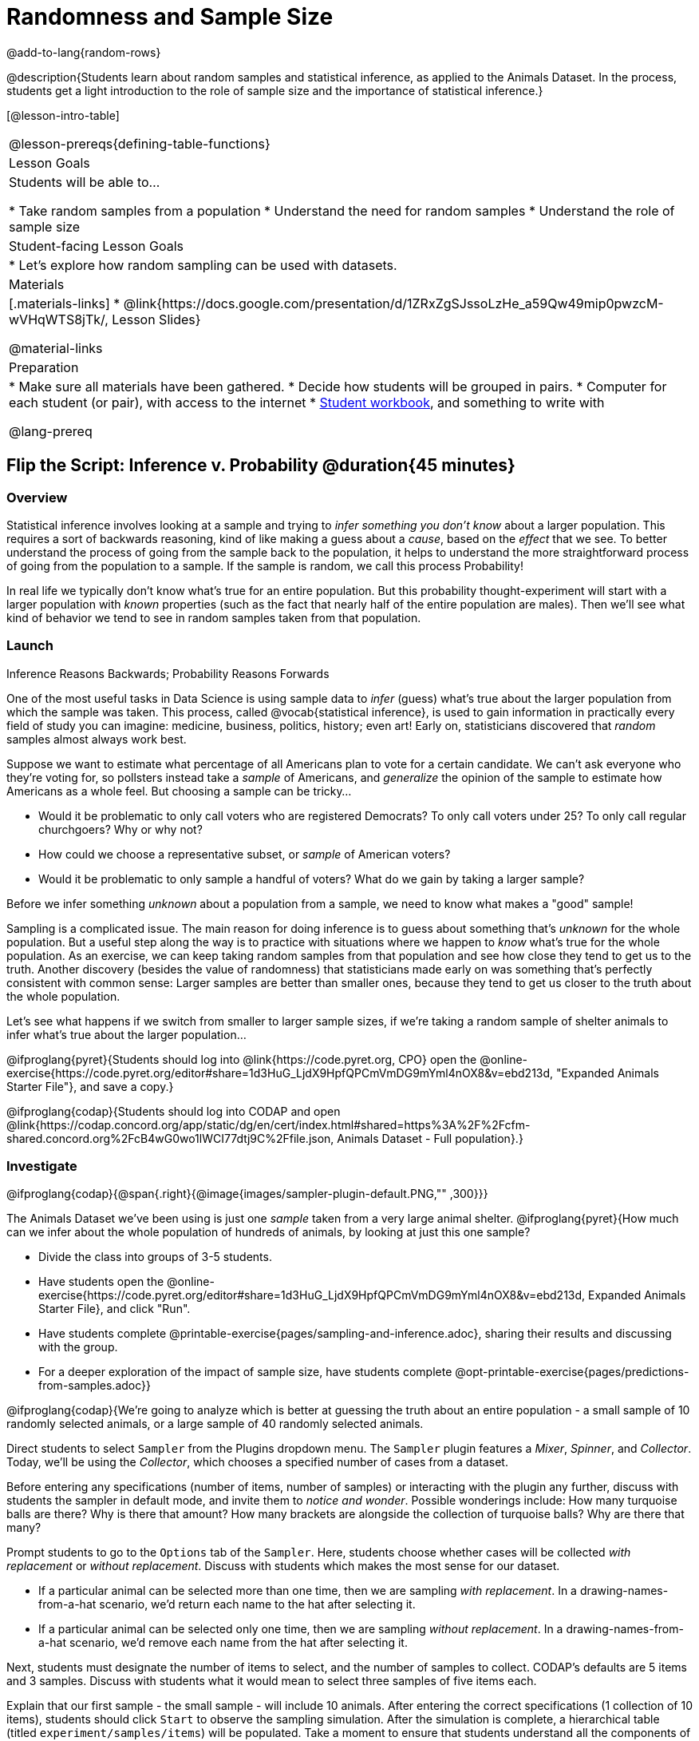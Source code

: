 = Randomness and Sample Size

@add-to-lang{random-rows}

@description{Students learn about random samples and statistical inference, as applied to the Animals Dataset. In the process, students get a light introduction to the role of sample size and the importance of statistical inference.}

[@lesson-intro-table]
|===
@lesson-prereqs{defining-table-functions}
| Lesson Goals
| Students will be able to...

* Take random samples from a population
* Understand the need for random samples
* Understand the role of sample size

| Student-facing Lesson Goals
|

* Let's explore how random sampling can be used with datasets.

| Materials
|[.materials-links]
* @link{https://docs.google.com/presentation/d/1ZRxZgSJssoLzHe_a59Qw49mip0pwzcM-wVHqWTS8jTk/, Lesson Slides}

@material-links

| Preparation
|

* Make sure all materials have been gathered.
* Decide how students will be grouped in pairs.
* Computer for each student (or pair), with access to the internet
* link:{pathwayrootdir}/workbook/workbook.pdf[Student workbook], and something to write with

@lang-prereq
|===

== Flip the Script: Inference v. Probability @duration{45 minutes}

=== Overview
Statistical inference involves looking at a sample and trying to __infer something you don’t know__ about a larger population. This requires a sort of backwards reasoning, kind of like making a guess about a _cause_, based on the _effect_ that we see. To better understand the process of going from the sample back to the population, it helps to understand the more straightforward process of going from the population to a sample.  If the sample is random, we call this process Probability!

In real life we typically don’t know what’s true for an entire population. But this probability thought-experiment will start with a larger population with _known_ properties (such as the fact that nearly half of the entire population are males). Then we’ll see what kind of behavior we tend to see in random samples taken from that population.

=== Launch
[.lesson-point]
Inference Reasons Backwards; Probability Reasons Forwards

One of the most useful tasks in Data Science is using sample data to _infer_ (guess) what’s true about the larger population from which the sample was taken. This process, called @vocab{statistical inference}, is used to gain information in practically every field of study you can imagine: medicine, business, politics, history; even art! Early on, statisticians discovered that _random_ samples almost always work best.

Suppose we want to estimate what percentage of all Americans plan to vote for a certain candidate. We can't ask everyone who they’re voting for, so pollsters instead take a _sample_ of Americans, and _generalize_ the opinion of the sample to estimate how Americans as a whole feel. But choosing a sample can be tricky...

[.lesson-instruction]
* Would it be problematic to only call voters who are registered Democrats? To only call voters under 25? To only call regular churchgoers? Why or why not?
* How could we choose a representative subset, or _sample_ of American voters?
* Would it be problematic to only sample a handful of voters? What do we gain by taking a larger sample?

[.lesson-point]
Before we infer something _unknown_ about a population from a sample, we need to know what makes a "good" sample!

Sampling is a complicated issue. The main reason for doing inference is to guess about something that’s _unknown_ for the whole population. But a useful step along the way is to practice with situations where we happen to _know_ what’s true for the whole population. As an exercise, we can keep taking random samples from that population and see how close they tend to get us to the truth. Another discovery (besides the value of randomness) that statisticians made early on was something that’s perfectly consistent with common sense: Larger samples are better than smaller ones, because they tend to get us closer to the truth about the whole population.

Let’s see what happens if we switch from smaller to larger sample sizes, if we’re taking a random sample of shelter animals to infer what’s true about the larger population...

[.lesson-instruction]
@ifproglang{pyret}{Students should log into @link{https://code.pyret.org, CPO} open the @online-exercise{https://code.pyret.org/editor#share=1d3HuG_LjdX9HpfQPCmVmDG9mYml4nOX8&v=ebd213d, "Expanded Animals Starter File"}, and save a copy.}

@ifproglang{codap}{Students should log into CODAP and open @link{https://codap.concord.org/app/static/dg/en/cert/index.html#shared=https%3A%2F%2Fcfm-shared.concord.org%2FcB4wG0wo1lWCI77dtj9C%2Ffile.json, Animals Dataset - Full population}.}

=== Investigate

@ifproglang{codap}{@span{.right}{@image{images/sampler-plugin-default.PNG,"" ,300}}}

The Animals Dataset we've been using is just one _sample_ taken from a very large animal shelter. @ifproglang{pyret}{How much can we infer about the whole population of hundreds of animals, by looking at just this one sample?

[.lesson-instruction]
- Divide the class into groups of 3-5 students.
- Have students open the @online-exercise{https://code.pyret.org/editor#share=1d3HuG_LjdX9HpfQPCmVmDG9mYml4nOX8&v=ebd213d, Expanded Animals Starter File}, and click "Run".
- Have students complete @printable-exercise{pages/sampling-and-inference.adoc}, sharing their results and discussing with the group.
- For a deeper exploration of the impact of sample size, have students complete @opt-printable-exercise{pages/predictions-from-samples.adoc}}

@ifproglang{codap}{We're going to analyze which is better at guessing the truth about an entire population - a small sample of 10 randomly selected animals, or a large sample of 40 randomly selected animals.

Direct students to select `Sampler` from the Plugins dropdown menu. The `Sampler` plugin features a _Mixer_, _Spinner_, and _Collector_. Today, we’ll be using the _Collector_, which chooses a specified number of cases from a dataset.

Before entering any specifications (number of items, number of samples) or interacting with the plugin any further, discuss with students the sampler in default mode, and invite them to _notice and wonder_. Possible wonderings include: How many turquoise balls are there? Why is there that amount? How many brackets are alongside the collection of turquoise balls? Why are there that many?

Prompt students to go to the `Options` tab of the `Sampler`. Here, students choose whether cases will be collected _with replacement_ or _without replacement_. Discuss with students which makes the most sense for our dataset.

[.lesson-instruction]
- If a particular animal can be selected more than one time, then we are sampling _with replacement_.  In a drawing-names-from-a-hat scenario, we’d return each name to the hat after selecting it.
- If a particular animal can be selected only one time, then we are sampling _without replacement_. In a drawing-names-from-a-hat scenario, we’d remove each name from the hat after selecting it.

Next, students must designate the number of items to select, and the number of samples to collect. CODAP’s defaults are 5 items and 3 samples. Discuss with students what it would mean to select three samples of five items each.

Explain that our first sample - the small sample - will include 10 animals. After entering the correct specifications (1 collection of 10 items), students should click `Start` to observe the sampling simulation. After the simulation is complete, a hierarchical table (titled `experiment/samples/items`) will be populated. Take a moment to ensure that students understand all the components of the new table they’ve created. Then, direct students to rename the table (by clicking on its title) `small-sample`.

Now that students are comfortable using the `Sampler`, it's time to dig into the data.

[.lesson-instruction]
- Divide the class into groups of 3-5 students.
- Let students know that they want `large-sample` (on the worksheet) to be its own unique table. To produce a new table using `Sampler`, reopen the plugin rather than simply modifying the number of items.
- Have students complete @printable-exercise{pages/sampling-and-inference.adoc}, sharing their results and discussing with the group.}


=== Common Misconceptions
Many people mistakenly believe that larger populations need to be represented by larger samples. In fact, the formulas that Data Scientists use to assess how good a job the sample does is only based on the _sample size_, not the population size.

[.strategy-box, cols="1", grid="none", stripes="none"]
|===
|
@span{.title}{Extension}

In a statistics-focused class, or if appropriate for your learning goals, this is a great place to include more rigorous statistics content on @link{https://www.khanacademy.org/math/ap-statistics/estimating-confidence-ap/one-sample-z-interval-proportion/v/determining-sample-size-based-on-confidence-and-margin-of-error, sample size}, @link{https://www.youtube.com/watch?v=SRwMfEmKx3A, sampling bias}, etc.
|===

=== Synthesize
Have students share. Were larger samples always better for guessing the truth about the whole population? If so, how much better?

[.strategy-box, cols="1", grid="none", stripes="none"]
|===
|
@span{.title}{Project Options: Food Habits / Time Use}

In both of these projects, students gather data about their own lives and use what they've learned in the class so far to analyze it. This project can be used as a mid-term or formative assessment, or as a capstone for a limited implementation of Bootstrap:Data Science. See the project descriptions for @opt-project{food-habits-project.adoc, rubric-food-habits.adoc} and @opt-project{time-use-project.adoc, rubric-time-use.adoc}.

@span{.center}{__(Based on the projects of the same name from @link{https://www.introdatascience.org/, IDS at UCLA})__}
|===
